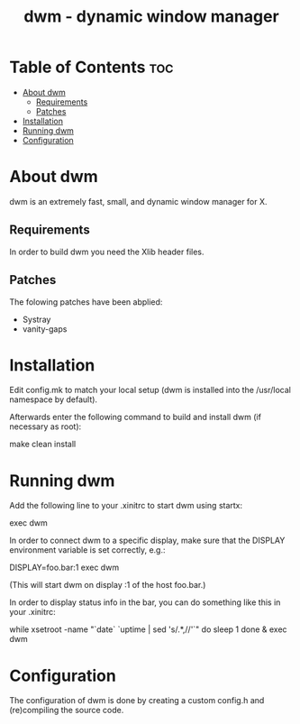 #+TITLE: dwm - dynamic window manager

* Table of Contents :toc:
- [[#about-dwm][About dwm]]
  - [[#requirements][Requirements]]
  - [[#patches][Patches]]
- [[#installation][Installation]]
- [[#running-dwm][Running dwm]]
- [[#configuration][Configuration]]

* About dwm
dwm is an extremely fast, small, and dynamic window manager for X.

** Requirements
In order to build dwm you need the Xlib header files.

** Patches
The folowing patches have been abplied:
+ Systray
+ vanity-gaps


* Installation
Edit config.mk to match your local setup (dwm is installed into the /usr/local namespace by default).

Afterwards enter the following command to build and install dwm (if necessary as root):
#+begin_example bash
make clean install
#+end_example


* Running dwm
Add the following line to your .xinitrc to start dwm using startx:
#+begin_example bash
exec dwm
#+end_example

In order to connect dwm to a specific display, make sure that
the DISPLAY environment variable is set correctly, e.g.:
#+begin_example bash
    DISPLAY=foo.bar:1 exec dwm
#+end_example
(This will start dwm on display :1 of the host foo.bar.)

In order to display status info in the bar, you can do something
like this in your .xinitrc:
#+begin_example bash
while xsetroot -name "`date` `uptime | sed 's/.*,//'`"
do
    sleep 1
done &
exec dwm
#+end_example

* Configuration
The configuration of dwm is done by creating a custom config.h and (re)compiling the source code.
